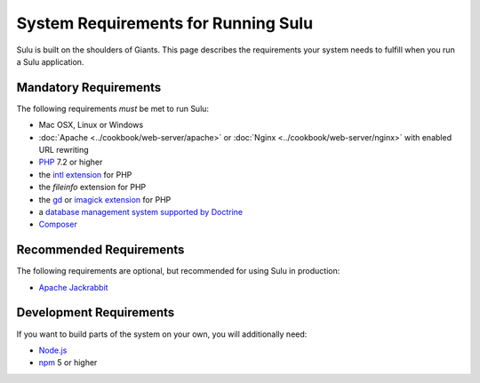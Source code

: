 System Requirements for Running Sulu
====================================

Sulu is built on the shoulders of Giants. This page describes the requirements
your system needs to fulfill when you run a Sulu application.

Mandatory Requirements
----------------------

The following requirements *must* be met to run Sulu:

* Mac OSX, Linux or Windows
* :doc:`Apache <../cookbook/web-server/apache>` or
  :doc:`Nginx <../cookbook/web-server/nginx>` with enabled URL rewriting
* `PHP`_ 7.2 or higher
* the `intl extension`_ for PHP
* the `fileinfo` extension for PHP
* the `gd`_ or `imagick extension`_ for PHP
* a `database management system supported by Doctrine`_
* `Composer`_

Recommended Requirements
------------------------

The following requirements are optional, but recommended for using Sulu in
production:

* `Apache Jackrabbit`_

Development Requirements
------------------------

If you want to build parts of the system on your own, you will additionally need:

* `Node.js`_
* `npm`_ 5 or higher

.. _PHP: http://php.net
.. _intl extension: http://php.net/manual/en/book.intl.php
.. _gd: http://php.net/manual/en/book.image.php
.. _imagick extension: http://php.net/manual/en/book.imagick.php
.. _database management system supported by Doctrine: http://doctrine-orm.readthedocs.io/projects/doctrine-dbal/en/latest/reference/platforms.html
.. _Composer: https://getcomposer.org
.. _Apache Jackrabbit: http://jackrabbit.apache.org
.. _Node.js: http://nodejs.org
.. _npm: https://www.npmjs.com
